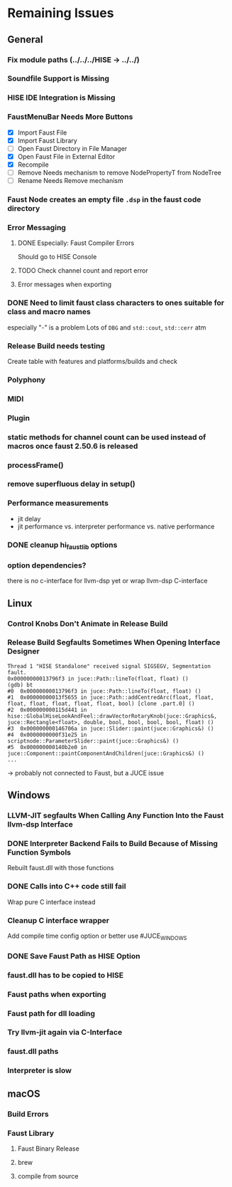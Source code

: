 * Remaining Issues
** General
*** Fix module paths (../../../HISE -> ../../)
*** Soundfile Support is Missing
*** HISE IDE Integration is Missing
*** FaustMenuBar Needs More Buttons
  - [X] Import Faust File
  - [X] Import Faust Library
  - [ ] Open Faust Directory in File Manager
  - [X] Open Faust File in External Editor
  - [X] Recompile
  - [ ] Remove
    Needs mechanism to remove NodePropertyT from NodeTree
  - [ ] Rename
    Needs Remove mechanism
*** Faust Node creates an empty file =.dsp= in the faust code directory
*** Error Messaging
**** DONE Especially: Faust Compiler Errors
Should go to HISE Console
**** TODO Check channel count and report error
**** Error messages when exporting
*** DONE Need to limit faust class characters to ones suitable for class and macro names
especially "-" is a problem
Lots of =DBG= and =std::cout=, =std::cerr= atm
*** Release Build needs testing
Create table with features and platforms/builds and check
*** Polyphony
*** MIDI
*** Plugin
*** static methods for channel count can be used instead of macros once faust 2.50.6 is released
*** processFrame()
*** remove superfluous delay in setup()
*** Performance measurements
  - jit delay
  - jit performance vs. interpreter performance vs. native performance
*** DONE cleanup hi_faust_lib options
*** option dependencies?
there is no c-interface for llvm-dsp yet
or wrap llvm-dsp C-interface

** Linux
*** Control Knobs Don't Animate in Release Build
*** Release Build Segfaults Sometimes When Opening Interface Designer
#+begin_example
Thread 1 "HISE Standalone" received signal SIGSEGV, Segmentation fault.
0x00000000013796f3 in juce::Path::lineTo(float, float) ()
(gdb) bt
#0  0x00000000013796f3 in juce::Path::lineTo(float, float) ()
#1  0x00000000013f5655 in juce::Path::addCentredArc(float, float, float, float, float, float, float, bool) [clone .part.0] ()
#2  0x000000000115d441 in hise::GlobalHiseLookAndFeel::drawVectorRotaryKnob(juce::Graphics&, juce::Rectangle<float>, double, bool, bool, bool, bool, float) ()
#3  0x000000000146706a in juce::Slider::paint(juce::Graphics&) ()
#4  0x0000000000f31e25 in scriptnode::ParameterSlider::paint(juce::Graphics&) ()
#5  0x000000000140b2e0 in juce::Component::paintComponentAndChildren(juce::Graphics&) ()
...
#+end_example
-> probably not connected to Faust, but a JUCE issue
** Windows
*** LLVM-JIT segfaults When Calling Any Function Into the Faust llvm-dsp Interface
*** DONE Interpreter Backend Fails to Build Because of Missing Function Symbols
Rebuilt faust.dll with those functions
*** DONE Calls into C++ code still fail
Wrap pure C interface instead
*** Cleanup C interface wrapper
Add compile time config option or better use #JUCE_WINDOWS
*** DONE Save Faust Path as HISE Option
*** faust.dll has to be copied to HISE
*** Faust paths when exporting
*** Faust path for dll loading
*** Try llvm-jit again via C-Interface
*** faust.dll paths
*** Interpreter is slow

** macOS
*** Build Errors
*** Faust Library
**** Faust Binary Release
**** brew
**** compile from source
